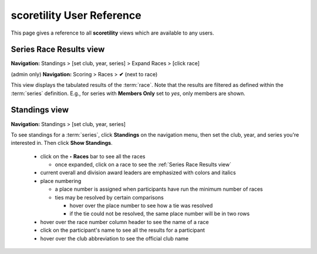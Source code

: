 *******************************************
scoretility User Reference
*******************************************

This page gives a reference to all **scoretility** views which are available to
any users.

.. _Series Race Results view:

Series Race Results view
==============================
**Navigation:** Standings > [set club, year, series] > Expand Races > [click race]

(admin only) **Navigation:** Scoring > Races > **✔** (next to race)

This view displays the tabulated results of the :term:`race`. Note that the results are filtered as defined within the :term:`series` 
definition. E.g., for series with **Members Only** set to *yes*, only members are shown.

.. image:: images/series-race-results-view.*
    :align: center

.. _Standings view:

Standings view
========================
**Navigation:** Standings > [set club, year, series]

To see standings for a :term:`series`, click **Standings** on the navigation menu, then set the club, year, and
series you're interested in. Then click **Show Standings**.

    * click on the **‣ Races** bar to see all the races
  
      * once expanded, click on a race to see the :ref:`Series Race Results view`
  
    * current overall and division award leaders are emphasized with colors and italics
    * place numbering
  
      * a place number is assigned when participants have run the minimum number of races
      * ties may be resolved by certain comparisons
    
        * hover over the place number to see how a tie was resolved
        * if the tie could not be resolved, the same place number will be in two rows

    * hover over the race number column header to see the name of a race
    * click on the participant's name to see all the results for a participant
    * hover over the club abbreviation to see the official club name

.. image:: images/standings-view.*
    :align: center




